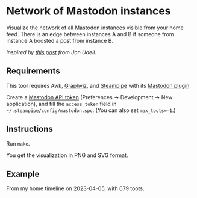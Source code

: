 * Network of Mastodon instances

Visualize the network of all Mastodon instances visible from your home
feed. There is an edge between instances A and B if someone from
instance A boosted a post from instance B.

/Inspired by [[https://mastodon.social/@judell/110147142486697213][this post]] from Jon Udell./

** Requirements

This tool requires Awk, [[https://graphviz.org/][Graphviz]], and [[https://steampipe.io/][Steampipe]] with its [[https://hub.steampipe.io/plugins/turbot/mastodon][Mastodon plugin]].

Create a [[https://docs.joinmastodon.org/client/token/][Mastodon API token]] (Preferences → Development → New
application), and fill the ~access_token~ field in
=~/.steampipe/config/mastodon.spc=. (You can also set ~max_toots=-1~.)

** Instructions

Run =make=.

You get the visualization in PNG and SVG format.

** Example

From my home timeline on 2023-04-05, with 679 toots.

[[./instances.svg]]
